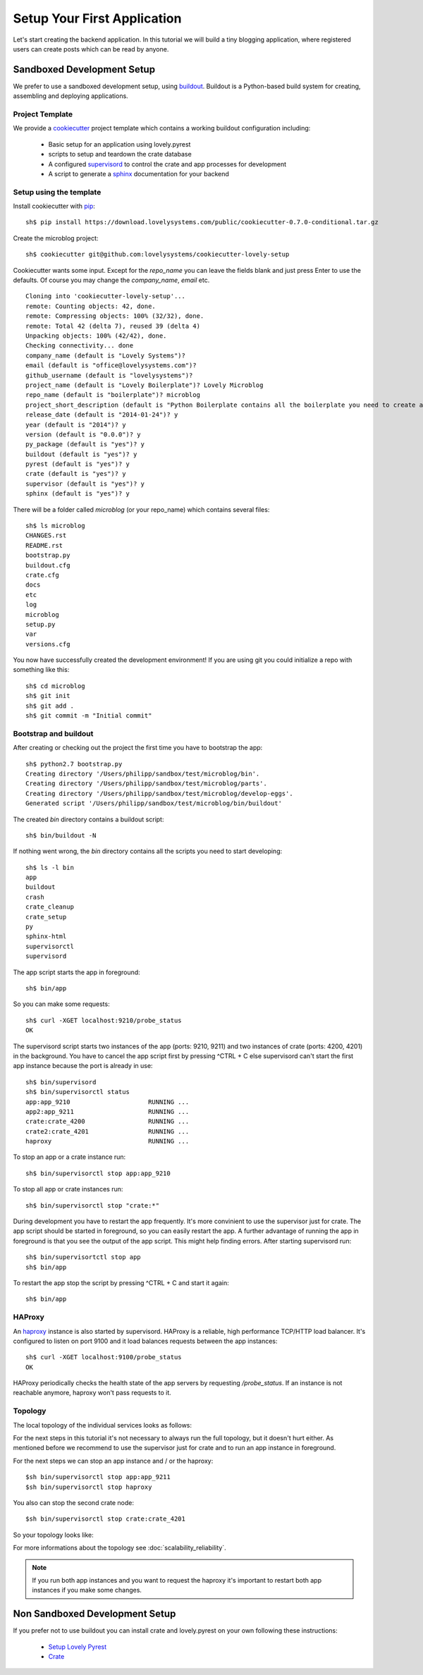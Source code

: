 ============================
Setup Your First Application
============================

Let's start creating the backend application. In this tutorial we will build
a tiny blogging application, where registered users can create posts which can
be read by anyone.

Sandboxed Development Setup
===========================

We prefer to use a sandboxed development setup, using
`buildout <http://www.buildout.org/en/latest/>`_. Buildout is a Python-based build
system for creating, assembling and deploying applications.

Project Template
----------------

We provide a `cookiecutter <https://github.com/audreyr/cookiecutter>`_ project
template which contains a working buildout configuration including:

    - Basic setup for an application using lovely.pyrest
    - scripts to setup and teardown the crate database
    - A configured `supervisord <http://supervisord.org>`_ to control the crate
      and app processes for development
    - A script to generate a `sphinx <http://sphinx-doc.org>`_ documentation
      for your backend

Setup using the template
------------------------

Install cookiecutter with `pip <https://pypi.python.org/pypi/pip>`_::

    sh$ pip install https://download.lovelysystems.com/public/cookiecutter-0.7.0-conditional.tar.gz

Create the microblog project::

    sh$ cookiecutter git@github.com:lovelysystems/cookiecutter-lovely-setup

Cookiecutter wants some input. Except for the `repo_name` you can leave the fields
blank and just press Enter to use the defaults. Of course you may
change the `company_name`, `email` etc. ::

    Cloning into 'cookiecutter-lovely-setup'...
    remote: Counting objects: 42, done.
    remote: Compressing objects: 100% (32/32), done.
    remote: Total 42 (delta 7), reused 39 (delta 4)
    Unpacking objects: 100% (42/42), done.
    Checking connectivity... done
    company_name (default is "Lovely Systems")?
    email (default is "office@lovelysystems.com")?
    github_username (default is "lovelysystems")?
    project_name (default is "Lovely Boilerplate")? Lovely Microblog
    repo_name (default is "boilerplate")? microblog
    project_short_description (default is "Python Boilerplate contains all the boilerplate you need to create a Python package.")? Yet another microblog
    release_date (default is "2014-01-24")? y
    year (default is "2014")? y
    version (default is "0.0.0")? y
    py_package (default is "yes")? y
    buildout (default is "yes")? y
    pyrest (default is "yes")? y
    crate (default is "yes")? y
    supervisor (default is "yes")? y
    sphinx (default is "yes")? y

There will be a folder called `microblog` (or your repo_name) which contains
several files::

    sh$ ls microblog
    CHANGES.rst
    README.rst
    bootstrap.py
    buildout.cfg
    crate.cfg
    docs
    etc
    log
    microblog
    setup.py
    var
    versions.cfg

You now have successfully created the development environment!
If you are using git you could initialize a repo with something like this::

    sh$ cd microblog
    sh$ git init
    sh$ git add .
    sh$ git commit -m "Initial commit"

Bootstrap and buildout
----------------------

After creating or checking out the project the first time you have to bootstrap
the app::

    sh$ python2.7 bootstrap.py
    Creating directory '/Users/philipp/sandbox/test/microblog/bin'.
    Creating directory '/Users/philipp/sandbox/test/microblog/parts'.
    Creating directory '/Users/philipp/sandbox/test/microblog/develop-eggs'.
    Generated script '/Users/philipp/sandbox/test/microblog/bin/buildout'
    
The created `bin` directory contains a buildout script::

    sh$ bin/buildout -N

If nothing went wrong, the `bin` directory contains all the scripts you need to start developing::

    sh$ ls -l bin
    app
    buildout
    crash
    crate_cleanup
    crate_setup
    py
    sphinx-html
    supervisorctl
    supervisord

The app script starts the app in foreground::

    sh$ bin/app

So you can make some requests::

    sh$ curl -XGET localhost:9210/probe_status
    OK

The supervisord script starts two instances of the app (ports: 9210, 9211) and two
instances of crate (ports: 4200, 4201) in the background.
You have to cancel the app script first by pressing ^CTRL + C else supervisord can't
start the first app instance because the port is already in use::

    sh$ bin/supervisord
    sh$ bin/supervisorctl status
    app:app_9210                     RUNNING ...
    app2:app_9211                    RUNNING ...
    crate:crate_4200                 RUNNING ...
    crate2:crate_4201                RUNNING ...
    haproxy                          RUNNING ...

To stop an app or a crate instance run::

    sh$ bin/supervisorctl stop app:app_9210

To stop all app or crate instances run::

    sh$ bin/supervisorctl stop "crate:*"

During development you have to restart the app frequently. It's more convinient
to use the supervisor just for crate. The app script should be started in
foreground, so you can easily restart the app. A further advantage of running
the app in foreground is that you see the output of the app script.
This might help finding errors.
After starting supervisord run::

    sh$ bin/supervisortctl stop app
    sh$ bin/app

To restart the app stop the script by pressing ^CTRL + C and start it again::

    sh$ bin/app

HAProxy
-------

An `haproxy <http://haproxy.1wt.eu>`_ instance is also started by supervisord.
HAProxy is a reliable, high performance TCP/HTTP load balancer. It's configured
to listen on port 9100 and it load balances requests between the
app instances::

    sh$ curl -XGET localhost:9100/probe_status
    OK

HAProxy periodically checks the health state of the app servers by requesting
`/probe_status`. If an instance is not reachable anymore, haproxy won't pass
requests to it.

Topology
--------

The local topology of the individual services looks as follows:

.. uml::

    package "localhost" {
        [haproxy - 9100] as ha1
        [app - 9210] as ap1
        [crate - 4200] as cr1

        [app - 9211] as ap2
        [crate - 4201] as cr2

    }

    ha1 --> ap1
    ha1 --> ap2

    ap1 --> cr1
    ap1 --> cr2

    ap2 --> cr1
    ap2 --> cr2

For the next steps in this tutorial it's not necessary to always run the full
topology, but it doesn't hurt either. As mentioned
before we recommend to use the supervisor just for crate and to run an app
instance in foreground.

For the next steps we can stop an app instance and / or the haproxy::

    $sh bin/supervisorctl stop app:app_9211
    $sh bin/supervisorctl stop haproxy

You also can stop the second crate node::

    $sh bin/supervisorctl stop crate:crate_4201

So your topology looks like:

.. uml::

    package "localhost" {
        [app - 9210] as ap1
        [crate 4200] as cr1
    }

    ap1 --> cr1

For more informations about the topology see :doc:`scalability_reliability`.

.. note::

   If you run both app instances and you want to request the haproxy it's
   important to restart both app instances if you make some changes.

Non Sandboxed Development Setup
===============================

If you prefer not to use buildout you can install crate and lovely.pyrest
on your own following these instructions:

    - `Setup Lovely Pyrest <http://lovelysystems.github.io/lovely.pyrest/setup.html>`_
    - `Crate <https://github.com/crate/crate>`_
